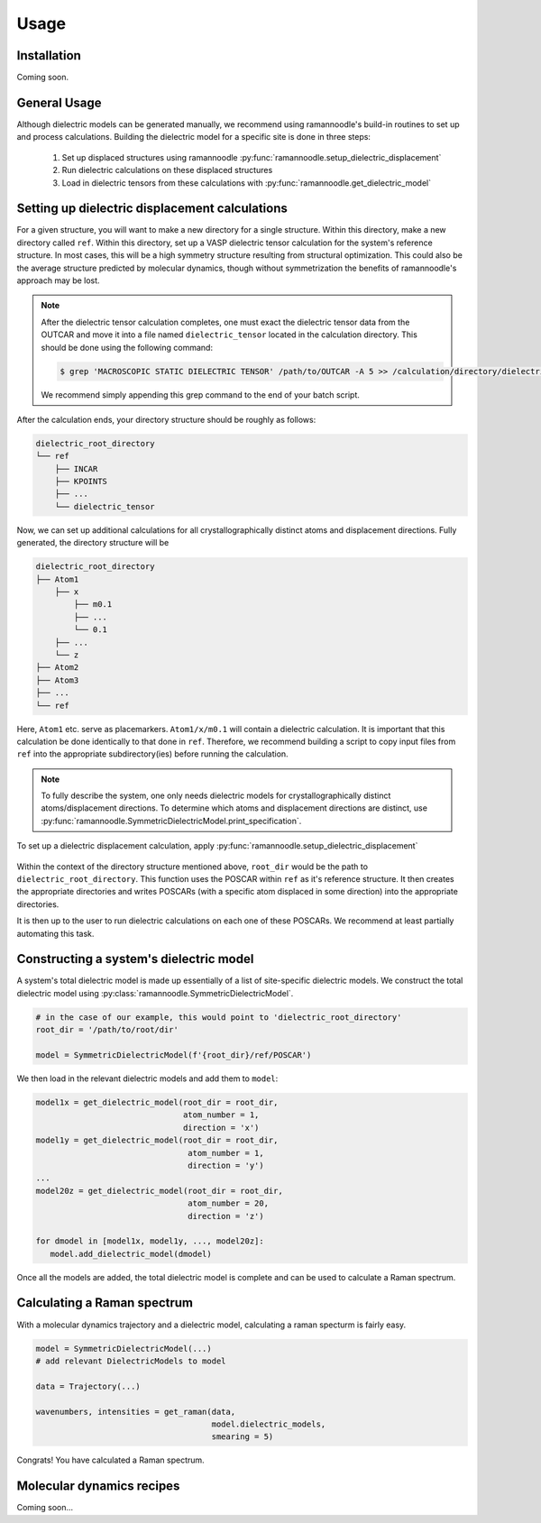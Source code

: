 Usage
=====

Installation
------------

Coming soon.

General Usage
----------------------------------

Although dielectric models can be generated manually, we recommend using ramannoodle's build-in routines to set up and process calculations. Building the dielectric model for a specific site is done in three steps:

   1. Set up displaced structures using ramannoodle :py:func:`ramannoodle.setup_dielectric_displacement`
   2. Run dielectric calculations on these displaced structures
   3. Load in dielectric tensors from these calculations with :py:func:`ramannoodle.get_dielectric_model`

Setting up dielectric displacement calculations
-----------------------------------------------

For a given structure, you will want to make a new directory for a single structure. Within this directory, make a new directory called ``ref``. Within this directory, set up a VASP dielectric tensor calculation for the system's reference structure. In most cases, this will be a high symmetry structure resulting from structural optimization. This could also be the average structure predicted by molecular dynamics, though without symmetrization the benefits of ramannoodle's approach may be lost. 

.. note::
   After the dielectric tensor calculation completes, one must exact the dielectric tensor data from the OUTCAR and move it into a file named ``dielectric_tensor`` located in the calculation directory. This should be done using the following command:

   .. code-block:: console
   
      $ grep 'MACROSCOPIC STATIC DIELECTRIC TENSOR' /path/to/OUTCAR -A 5 >> /calculation/directory/dielectric_tensor

   We recommend simply appending this grep command to the end of your batch script.

After the calculation ends, your directory structure should be roughly as follows:

..  code-block:: none
    
    dielectric_root_directory
    └── ref
        ├── INCAR
        ├── KPOINTS
        ├── ...
        └── dielectric_tensor

Now, we can set up additional calculations for all crystallographically distinct atoms and displacement directions. Fully generated, the directory structure will be 

..  code-block:: none
    
    dielectric_root_directory
    ├── Atom1
        ├── x
            ├── m0.1
            ├── ...
            └── 0.1
        ├── ...
        └── z
    ├── Atom2
    ├── Atom3
    ├── ...
    └── ref

Here, ``Atom1`` etc. serve as placemarkers. ``Atom1/x/m0.1`` will contain a dielectric calculation. It is important that this calculation be done identically to that done in ``ref``. Therefore, we recommend building a script to copy input files from ``ref`` into the appropriate subdirectory(ies) before running the calculation.

.. note::
   
   To fully describe the system, one only needs dielectric models for crystallographically distinct atoms/displacement directions. To determine which atoms and displacement directions are distinct, use :py:func:`ramannoodle.SymmetricDielectricModel.print_specification`.

To set up a dielectric displacement calculation, apply :py:func:`ramannoodle.setup_dielectric_displacement`

   .. autofunction:: ramannoodle.setup_dielectric_displacement

Within the context of the directory structure mentioned above, ``root_dir`` would be the path to ``dielectric_root_directory``. This function uses the POSCAR within ``ref`` as it's reference structure. It then creates the appropriate directories and writes POSCARs (with a specific atom displaced in some direction) into the appropriate directories. 

It is then up to the user to run dielectric calculations on each one of these POSCARs. We recommend at least partially automating this task. 


Constructing a system's dielectric model
----------------------------------------

A system's total dielectric model is made up essentially of a list of site-specific dielectric models. We construct the total dielectric model using :py:class:`ramannoodle.SymmetricDielectricModel`.

.. code-block:: python
    
   # in the case of our example, this would point to 'dielectric_root_directory'
   root_dir = '/path/to/root/dir'

   model = SymmetricDielectricModel(f'{root_dir}/ref/POSCAR')

We then load in the relevant dielectric models and add them to ``model``:

..  code-block:: python
    
   model1x = get_dielectric_model(root_dir = root_dir,
                                  atom_number = 1, 
                                  direction = 'x')
   model1y = get_dielectric_model(root_dir = root_dir,
                                   atom_number = 1, 
                                   direction = 'y')
   ...
   model20z = get_dielectric_model(root_dir = root_dir,
                                   atom_number = 20, 
                                   direction = 'z')

   for dmodel in [model1x, model1y, ..., model20z]:
      model.add_dielectric_model(dmodel)

Once all the models are added, the total dielectric model is complete and can be used to calculate a Raman spectrum.

Calculating a Raman spectrum
----------------------------
With a molecular dynamics trajectory and a dielectric model, calculating a raman specturm is fairly easy.

..  code-block:: python
    
   model = SymmetricDielectricModel(...)
   # add relevant DielectricModels to model

   data = Trajectory(...)

   wavenumbers, intensities = get_raman(data, 
                                        model.dielectric_models, 
                                        smearing = 5)

Congrats! You have calculated a Raman spectrum.

Molecular dynamics recipes
--------------------------

Coming soon...


